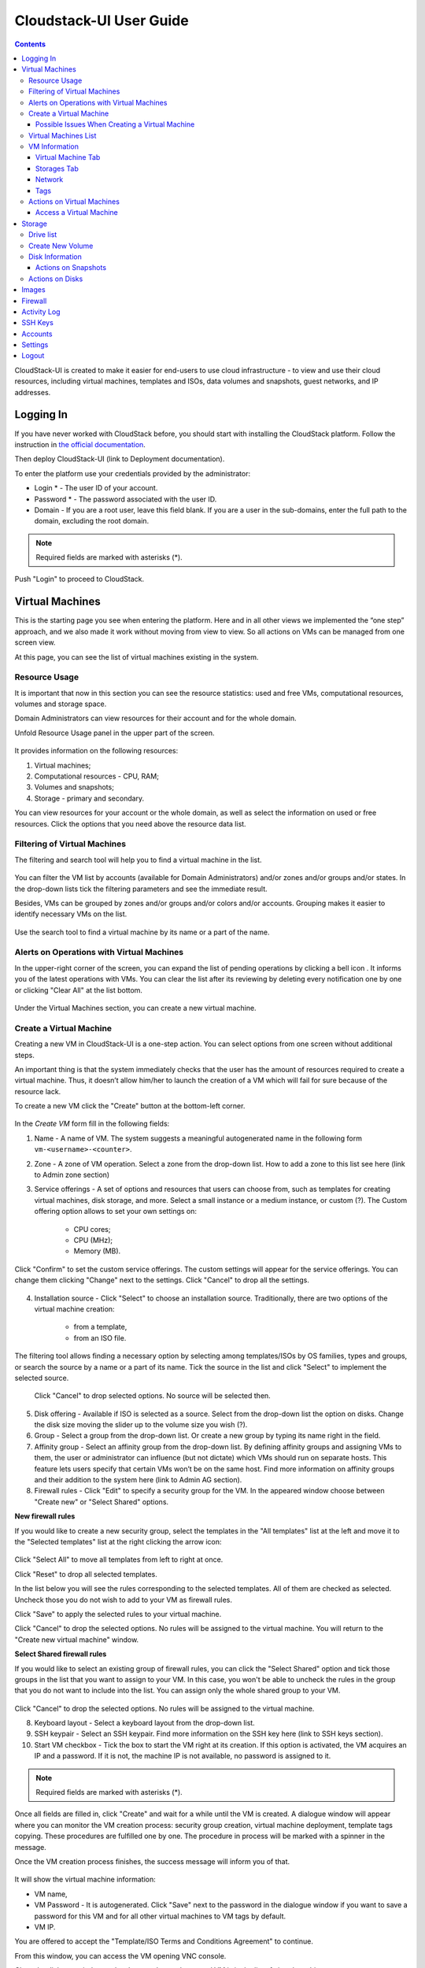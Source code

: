 Cloudstack-UI User Guide
=============================
.. Contents::

CloudStack-UI is created to make it easier for end-users to use cloud infrastructure - to view and use their cloud resources, including virtual machines, templates and ISOs, data volumes and snapshots, guest networks, and IP addresses. 

Logging In 
-------------
If you have never worked with CloudStack before, you should start with installing the CloudStack platform. Follow the instruction in `the official documentation <http://docs.cloudstack.apache.org/projects/cloudstack-installation/en/4.9/>`_.

Then deploy CloudStack-UI (link to Deployment documentation).

To enter the platform use your credentials provided by the administrator:

- Login * -   The user ID of your account. 
- Password * - The password associated with the user ID.
- Domain - If you are a root user, leave this field blank. If you are a user in the sub-domains, enter the full path to the domain, excluding the root domain.

.. note:: Required fields are marked with asterisks (*).

.. figure:: _static/LoginScreen.png

Push "Login" to proceed to CloudStack.

Virtual Machines
-------------------

This is the starting page you see when entering the platform. Here and in all other views we implemented the “one step” approach, and we also made it work without moving from view to view. So all actions on VMs can be managed from one screen view.

At this page, you can see the list of virtual machines existing in the system.

.. figure:: _static/VMs.png
   :scale: 80%

.. _Resource_Usage:

Resource Usage
~~~~~~~~~~~~~~~~~~~~~~~~~~~~~~~
It is important that now in this section you can see the resource statistics: used and free VMs, computational resources, volumes and storage space. 

Domain Administrators can view resources for their account and for the whole domain.

Unfold Resource Usage panel in the upper part of the screen.

.. figure:: _static/VMs_ResourceUsage.png
   :scale: 80%
   
It provides information on the following resources:

1) Virtual machines;
2) Computational resources - CPU, RAM;
3) Volumes and snapshots;
4) Storage - primary and secondary.

You can view resources for your account or the whole domain, as well as select the information on used or free resources. Click the options that you need above the resource data list.

Filtering of Virtual Machines
~~~~~~~~~~~~~~~~~~~~~~~~~~~~~~~~

The filtering and search tool will help you to find a virtual machine in the list. 

.. figure:: _static/VMs_Filter&Search.png
   :scale: 80%
   
You can filter the VM list by accounts (available for Domain Administrators) and/or zones and/or groups and/or states. In the drop-down lists tick the filtering parameters and see the immediate result.

Besides, VMs can be grouped by zones and/or groups and/or colors and/or accounts. Grouping makes it easier to identify necessary VMs on the list.

.. figure:: _static/VMs_Filter.png
   :scale: 80%
   
Use the search tool to find a virtual machine by its name or a part of the name.

Alerts on Operations with Virtual Machines
~~~~~~~~~~~~~~~~~~~~~~~~~~~~~~~~~~~~~~~~~~~~~~~~~

In the upper-right corner of the screen, you can expand the list of pending operations by clicking a bell icon |bell icon|. It informs you of the latest operations with VMs. You can clear the list after its reviewing by deleting every notification one by one or clicking "Clear All" at the list bottom.

.. figure:: _static/VMs_Alerts.png
   :scale: 80%
   
Under the Virtual Machines section, you can create a new virtual machine.

.. _Create_VM:

Create a Virtual Machine 
~~~~~~~~~~~~~~~~~~~~~~~~~~~~~
Creating a new VM in CloudStack-UI is a one-step action. You can select options from one screen without additional steps.

An important thing is that the system immediately checks that the user has the amount of resources required to create a virtual machine. Thus, it doesn’t allow him/her to launch the creation of a VM which will fail for sure because of the resource lack.

To create a new VM click the "Create" button at the bottom-left corner. 

.. figure:: _static/VMs_Create.png
   :scale: 80%
   
In the *Create VM* form fill in the following fields:

1. Name - A name of VM. The system suggests a meaningful autogenerated name in the following form ``vm-<username>-<counter>``.
2. Zone - A zone of VM operation. Select a zone from the drop-down list. How to add a zone to this list see here (link to Admin zone section) 
3. Service offerings -  A set of options and resources that users can choose from, such as templates for creating virtual machines, disk storage, and more. Select a small instance or a medium instance, or custom (?). The Custom offering option allows to set your own settings on:

    - CPU cores;
    - CPU (MHz);
    - Memory (MB).
    
.. figure:: _static/VMs_Create_SO_Custom.png   

Click "Confirm" to set the custom service offerings. The custom settings will appear for the service offerings. You can change them clicking "Change" next to the settings. Click "Cancel" to drop all the settings.
   
.. figure:: _static/VMs_Create_SO_Custom_Change.png
   
4. Installation source - Click "Select" to choose an installation source. Traditionally, there are two options of the virtual machine creation:
    
    - from a template, 
    - from an ISO file.
    
The filtering tool allows finding a necessary option by selecting among templates/ISOs by OS families, types and groups, or search the source by a name or a part of its name. Tick the source in the list and click "Select" to implement the selected source.
   
   Click "Cancel" to drop selected options. No source will be selected then.   

.. figure:: _static/VMs_Create_IstallationSource.png
   :scale: 80%
    
5. Disk offering - Available if ISO is selected as a source. Select from the drop-down list the option on disks. Change the disk size moving the slider up to the volume size you wish (?).
6. Group - Select a group from the drop-down list. Or create a new group by typing its name right in the field.
7. Affinity group - Select an affinity group from the drop-down list. By defining affinity groups and assigning VMs to them, the user or administrator can influence (but not dictate) which VMs should run on separate hosts. This feature lets users specify that certain VMs won’t be on the same host. Find more information on affinity groups and their addition to the system here (link to Admin AG section).
8. Firewall rules - Click "Edit" to specify a security group for the VM. In the appeared window choose between "Create new" or "Select Shared" options. 
  
**New firewall rules**
 
If you would like to create a new security group, select the templates in the "All templates" list at the left and move it to the "Selected templates" list at the right clicking the arrow icon:
   
.. figure:: _static/VMs_Create_AddSecGr_New.png
   :scale: 80%
   
Click "Select All" to move all templates from left to right at once.

Click "Reset" to drop all selected templates.

In the list below you will see the rules corresponding to the selected templates. All of them are checked as selected. Uncheck those you do not wish to add to your VM as firewall rules.

Click "Save" to apply the selected rules to your virtual machine.

Click "Cancel" to drop the selected options. No rules will be assigned to the virtual machine. You will return to the "Create new virtual machine" window.
   
**Select Shared firewall rules**
   
If you would like to select an existing group of firewall rules, you can click the "Select Shared" option and tick those groups in the list that you want to assign to your VM. In this case, you won't be able to uncheck the rules in the group that you do not want to include into the list. You can assign only the whole shared group to your VM. 
   
.. figure:: _static/VMs_Create_AddSecGr_Shared.png
   :scale: 80%
   
Click "Cancel" to drop the selected options. No rules will be assigned to the virtual machine. 
   
8. Keyboard layout - Select a keyboard layout from the drop-down list.
9. SSH keypair - Select an SSH keypair. Find more information on the SSH key here (link to SSH keys section).
10. Start VM checkbox - Tick the box to start the VM right at its creation. If this option is activated, the VM acquires an IP and a password. If it is not, the machine IP is not available, no password is assigned to it.

.. note:: Required fields are marked with asterisks (*).

Once all fields are filled in, click "Create" and wait for a while until the VM is created. A dialogue window will appear where you can monitor the VM creation process: security group creation, virtual machine deployment, template tags copying. These procedures are fulfilled one by one. The procedure in process will be marked with a spinner in the message. 

Once the VM creation process finishes, the success message will inform you of that. 

.. figure:: _static/VMs_Create_SuccessMessage.png
   :align: center
   :scale: 80%
   
It will show the virtual machine information:

- VM name,
- VM Password - It is autogenerated. Click "Save" next to the password in the dialogue window if you want to save a password for this VM and for all other virtual machines to VM tags by default.
- VM IP.

You are offered to accept the "Template/ISO Terms and Conditions Agreement" to continue.

From this window, you can access the VM opening VNC console.

.. API log - ???

Close the dialogue window and make sure the newly created VM is in the list of virtual machines.

Click "Cancel" to drop the VM creation.

Possible Issues When Creating a Virtual Machine
""""""""""""""""""""""""""""""""""""""""""""""""""""""""""

(need more info)

You can face the following issues when creating a virtual machine:

1) Lack of resources.

The system checks if there are enough resources for a new virtual machine. If you lack the required amount of resources, the message will appear when clicking "Create Virtual Machine":

 "Insufficient resources
 
 You ran out of Primary storage" 
 
 No creation form is available.
 
 2) Not enough resources
 
If there are insufficient resources you will not be allowed to create a new VM and start it upon creation. You will be able to create a new VM with the unchecked "Start VM" option. No IP, no password are assigned to the VM in this case.

Virtual Machines List
~~~~~~~~~~~~~~~~~~~~~~~~~~~~~

You can change the view of existing virtual machines from list to grid by clicking the view icon |view icon| in the upper-right corner.

.. figure:: _static/VMs_ViewList.png

For each VM in the list you can see the following information: 

- VM name and IP;
- State - shows the VM state by color: red for Running, yellow for Deploying, red for Stopped;
- OS family;
- CPU;
- RAM;
- Disks.

VM Information
~~~~~~~~~~~~~~~~~

By clicking a VM line or card you can get the VM information. It is presented in a sidebar to the right. 

.. figure:: _static/VMs_Details.png

There you will find the information on the selected virtual machine:

Virtual Machine Tab
""""""""""""""""""""""""""

1. Description - a short description of the VM. Click "Edit" button to edit it. Enter a few words about the VM. Click "Save" to save the description.

#. Zone - a zone selected for the VM.

#. Group - a group assigned to the VM. Edit this field clicking the "Edit" button. In the appeared dialogue window choose a group from the drop-down list. Or you can create a new group right from this window. Click "Assign" to assign the chosen group to the VM. To remove the assigned group select the "Remove from the group" option and click "Remove" to eliminate the assigned group.

#. Service offering - the offerings for the VM. Expand the section to view the whole list of offerings. Edit this field clicking the "Edit" button. In the appeared window select a new option. Click "Change" to implement the edits. The virtual machine will be rebooted.

#. Affinity Group - the affinity group assigned to the virtual machine. 

   Edit this field clicking the "Edit" button. In the dialogue window, choose an existing group or create a new one right in the dialogue window. Click "Assign". 
   
   The selected group can be removed clicking "Edit" and choosing "Remove from the group" in the dialogue window.

#. Template - Shows the template on the base of which the VM is created.

#. SSH key - Shows the SSH key for the virtual machine. 
  
   Edit this field clicking the "Edit" button. In the dialogue window, select the SSH key that you want. Click "Change" to save it for the VM. At saving the new SSH key you will see the warning: "You need to stop the virtual machine to reset SSH key." Click "OK" if you want to stop it right now. Click "Cancel" to drop the edits.

#. Statistics - shows VM statistics on CPU utilized, Network read, Network write, Disk read, Disk write, Disk read (IO), Disk write (IO). Refresh data by clicking the "Refresh" button |refresh icon| in the upper-right corner.
    
Storages Tab
"""""""""""""""""""""""""""

Under the Storages tab the following information is presented:

1. Disk information - shows Name, Size, Creation Date, Type (Shared/Local), Disk offering, Snapshot. The following actions on disks are available:

For root disks:

 - Take a snapshot;
 - Set up snapshot schedule;
 - Resize the disk.
        
For data disks:
       
 - Take a snapshot;
 - Set up snapshot schedule;
 - Detach;
 - Resize the disk;
 - Delete.
  
**Take a snapshot**
  
You can take a VM snapshot to preserve all the VM’s data volumes as well as (optionally) its CPU/memory state. This is useful for quick restore of a VM.
  
Click "Take a snapshot" in the disk Actions list and in the dialogue window enter the following information:
  
 - Name of the snapshot * - Define a name for the snapshot. It is autogenerated in the form <date>-<time>. But you can specify any name you wish.
 - Description - Add a description of the snapshot to know what it contains. 

.. note:: Required fields are marked with an asterisk (*).

.. figure:: _static/VMs_Info_Storage_Snapshot.png

All snapshots are saved in the list of snapshots. In the disk information, you will see the name and time of the *last-taken snapshot*. For it you can:
  
- Create a template - Register a new template right from the disk information block of the sidebar. In the appeared window fill in the form:
     
   - Name * - Enter a name of the new template.
   - Description * - Provide a short description of the template.
   - OS type * - Select an OS type from the drop-down list.
   - Group - Select a group from the drop-won list.
   - Password enabled - Tick this option to ...
   - Dynamically scalable - Tick this option to ...
 
.. note:: Required fields are marked with an asterisk (*).
 
   Click "Show additional fields" to expand the list of optional settings. In this form, it allows setting the template requiring HVM - ...
     
   Once all fields are filled in click "Create" to create the new template.
 
.. figure:: _static/VMs_Info_Storage_Snapshot_CreateTemplate.png
 
 - Delete - allows deleting the last-taken snapshot.
   
Besides, you can see all the snapshots in the list clicking the "VIEW ALL" button. In the appeared window you will see the list of all snapshots. For each snapshot in the list, the same actions are available: you can create a template, or delete a snapshot.

.. figure:: _static/VMs_Info_Storage_Snapshot_View.png

**Set up snapshot schedule**

You can schedule regular snapshotting by clicking "Set up snapshot schedule" in the Actions list.

In the appeared window set up the schedule for recurring snapshots:

 - Select the period of snapshotting;
 - Select the timezone (?);
 - Set the number of stored snapshots.

Click "+" to add the schedule.

.. figure:: _static/VMs_Info_Storage_Snapshot_Schedule.png

**Resize the disk**

Selecting "Resize the disk" option in the Actions list you are able to enlarge disk size.

In the appeared window set up a new size and click "Resize" to save the edits.

.. figure:: _static/VMs_Info_Storage_Resize.png

Click "Cancel" to drop the size changes.

**Detach**

This action can be applied to data disks. It allows detaching the data disk from the virtual machine.

Click "Detach" in the Actions list and confirm your action in the dialogue window.

The data disk will be detached.

**Delete**

This action can be applied to data disks. It allows deleting the data disk from the system.

Click "Delete" in the Actions list and confirm your action in the dialogue window. 

The data disk will be deleted from the system.

2. Attach a volume - Allows attaching a data disk to the VM.

If there are no spare drives yet, you can create one right from this panel. Click "Create new volume" and you will be moved to the Storage section. A "New volume" form will appear where you should specify the following information:

- Name * - Name of the new data disk.
- Zone * - Select a zone for it from the drop-down list.
- Disk offering * - Select a disk offering from the drop-down list. The disk offering list is managed by the administrator.
- Size - Set the disk size if it is available.

.. note:: Required fields are marked with an asterisk (*).

Once all fields are filled in click "Create" to save the new volume. 

Click "Cancel" to drop the new volume creation.

.. figure:: _static/VMs_AttachVolume_Create.png

Move back to the virtual machine information sidebar. Under the "Storage" tab in the "Attach a volume" section click "+" to select an additional disk. Select a data disk in the drop-down list and click "Select" to add it to the "Attach a volume" section. To attach the volume press the "Attach" button.

.. figure:: _static/VMs_AttachVolume_Attach.png

3. ISO - Allows attaching ISO. 

Add ISO clicking the "Select" button. Select ISO in the dialogue window and click "Attach" to assign it to the VM. 

To easily find the ISO file you need, please, use the search tool above the list. Additionally, you can filter the list by OS family(-ies), by type(-s), by group(-s). Tick the ISO file you wish in the list and click "Attach". The ISO will be attached to the VM.

You can attach the ISO file clicking the "Detach" button.

.. figure:: _static/VMs_ISO_Detach.png

Network
""""""""""""""""""""""""""

1. NIC information

This tab shows VM network details: Network namе, Netmask, Gateway, IP, Broadcast URI, Traffic Type, Type, Default, MAC address.

You can add a secondary IP for the VM from this tab. Click "+" next to the Secondary IP option and confirm your action in the dialogue window. The IP appear for the VM.

.. figure:: _static/VMs_Network_SecIP.png

You can delete the secondary IP by clicking the "Delete" button next to it.

2. Firewall rules

This tab allows viewing |view| the implemented firewall rules for the virtual machine.

See the Firewall_ section for more information on firewall rules in the system.

Tags
""""""""""""""""""""""""

Under this tab you can create and see the VM tags. 

Cloudstack-UI uses tags to implement some of its features. Tags are key-value pairs. Tags used by Cloudstack-UI are prefixed with ``csui``. The full list of tags you can find at the page (link to the tag list).

The tags assigned to the virtual machine are presented in the list. For each tag in the list the following actions are available:

 - Edit - Allows editing the tag. In the appeared form define a new key and/or value (both fields are required). Click "Edit" to save the edits. Click "Cancel" to drop the edits. The tag won't be changed then.
  
 - Delete - Allows deleting the tag. Click "Delete" and confirm your action in the dialogue window.

Tags can be system or custom (?). The "Show system tags" checkbox allows to view system tags for the virtual machine. 

To find the tag you are interested in, please, use the search tool above the tag list. You can enter a name or a part of the tag name to distinguish it in the list.

.. figure:: _static/VMs_Tag_Search.png

**Create Tags**

You can create a tag right from this tab. Click "+" and fill in the appeared form:

 - Key * - Enter a key prefixed with ``csui``.
 
 - Value * - Enter the value here.

.. note:: Required fields are marked with an asterisk (*).

.. figure:: _static/VMs_Tag_Create.png


Actions on Virtual Machines
~~~~~~~~~~~~~~~~~~~~~~~~~~~~~~~~~~
Once a VM instance is created, you can stop, restart, or delete it as needed. These actions are available under the "Actions" button |actions icon| to the right from each virtual machine in the list. 

.. figure:: _static/VMs_Actions.png

It allows the following actions with the VM:

- Start VM - Allows a user to launch a VM, 

- Stop VM - Allows a user to stop a running VM, 

- Reboot VM - Allows a user to restart a VM, 

- Reinstall VM - Allows a user to reinstall a VM, 

- Destroy VM - Allows a user to delete a VM. You can delete a virtual machine by selecting this option from the Actions list. But the virtual machine will remain in the system and can be restored in the future. To completely destroy the VM tick the "Expunge" option in the dialogue window to completely delete the VM from the system. The VM will not be available to restore anymore.
.. If the virtual machine has disks, the system will ask you in a dialogue window if these disks should be deleted. Confirm your intention to delete them clicking "Yes". Click "No" to cancel the disk deleting.
- Reset password - Allows a user to change the password for VM. The VM will be rebooted if you reset the password. After clicking "Reset password" a new password will be autogenerated for the VM. Click "Save" in the dialogue window to save passwords for all your virtual machines automatically.

- Access VM - Opens an "Access VM" dialog window which allows to view and reset a password for the VM and access the VM via the VNC console. 

Access a Virtual Machine
"""""""""""""""""""""""""""""""
Depending on the installation source (ISO or a Template) the system allows getting an access to the VM interaction interface. Currently, the following options are supported:

    - Open VNC console - This button under the "Access VM" action allows opening a console;
    - WebShell if VM has a ``csui.vm.auth-mode`` tag with SSH value. To configure access to VM using WebShell, please, refer to the page (ссылка на теги);
    - Access via HTTP if VM has a ``csui.vm.auth-mode`` tag with HTTP value. To configure access to VM via HTTP, please, refer to page (ссылка на теги).

.. _Storage:

Storage
----------

In this section, you can create and manage drives for virtual machines.

This panel presents the drives existing in the system. For each drive, you can get detailed information and perform actions on it.

Drive list
~~~~~~~~~~~~

Here you can find a list of disks existing in the system.

Disks can be viewed as a list or as a grid. Switch the view clicking a view icon |view icon| in the upper-right corner.

Root disks are visually distinguished from data disks. In addition, there is an option to display only spare disks, which allows saving user's time in certain cases.

As in all lists, here you can apply the search tool searching a drive by its name or a part of the name. Besides, you can use the filtering tool selecting drives by zones and/or types. Moreover, for better distinguising drives in the list you can group them by zones and/or types, like in the figure below:

.. figure:: _static/Storage_FilterAndSearch.png

For each drive in the list the following information is presented:

- Drive name,
- Size,
- State - Ready or Allocated (?)

The Actions button |actions icon| is available to the right. See the information on actions below.

Create New Volume
~~~~~~~~~~~~~~~~~~~

Clicking the "Create" button you get access to the creation form. 

To create a new volume fill in the fields:

- Name * - enter a name of the volume.
- Zone * - select a zone from the drop-down list.
- Disk offering * - select from the drop-down list.

.. note:: Required fields are marked with an asterisk (*).

.. figure:: _static/Storage_Create.png

Click "Create" to save the settings and create the new volume. You will see the drive appears on the list.

.. figure:: _static/Storage_Created.png

Click "Cancel" to drop all the settings. The drive will not be created then.

Disk Information
~~~~~~~~~~~~~~~~~~~~~

Clicking a disk in the list you can access the information on the volume. 

.. figure:: _static/Storage_Info.png

At the right sidebar you can find two tabs:

1. Volume tab - Provides the information on the disk volume:

    - General information - Presents disk size, date and time of creation, the storage type (shared, ?)
    - Description - Allows entering a short description to the drive. Click "Save" to save the description. You can edit the description clicking the "Edit" button |edit icon| in the tab.
    - Disk offering - Presents the information on the disk offering, assigned to this drive at creating.
    
2. Snapshots tab - Allows creating disk snapshots. Click the "Add" button and in the dialogue window enter a snapshot name and the description of it. Then click "Create" and see the snapshot has appeared on the list. 

.. figure:: _static/Storage_CreateSnapshot.png

.. _Actions_on_Snapshots:

Actions on Snapshots
""""""""""""""""""""""""""""

Like in the Virtual Machine information tab the following actions are available for a snapshot:
     
  - **Create a template** - Register a new template right from the disk information block of the sidebar. In the appeared window fill in the form:
     
    - Name * - Enter a name of the new template.
    - Description * - Provide a short description of the template.
    - OS type * - Select an OS type from the drop-down list.
    - Group - Select a group from the drop-won list.
    - Password enabled - Tick this option to ...
    - Dynamically scalable - Tick this option to ...
 
.. note:: Required fields are marked with an asterisk (*).
 
Click "Show additional fields" to expand the list of optional settings. In this form, it allows setting the template requiring HVM - ...
     
Once all fields are filled in click "Create" to create the new template.

.. figure:: _static/Storage_CreateTemplate.png

    - **Delete** - Allows deleting the snapshot.

Actions on Disks
~~~~~~~~~~~~~~~~~~~

Action on drives are available under the Actions button |actions icon|.

The following actions are available on disk:

For root disks:

 - Take a snapshot;
 - Set up snapshot schedule;
 - Resize the disk.
        
For data disks:
       
 - Take a snapshot;
 - Set up snapshot schedule;
 - Detach;
 - Resize the disk;
 - Delete.

**Take a snapshot**
  
You can take a snapshot to preserve the data volumes.
  
Click "Take a snapshot" in the disk Actions list and in the dialogue window enter the following information:
  
 - Name of the snapshot * - Define a name for the snapshot. It is autogenerated in the form <date>-<time>. But you can specify any name you wish.
 - Description - Add a description of the snapshot to know what it contains. 
 
.. note:: Required fields are marked with an asterisk (*).

All snapshots are saved in the list of snapshots. For a snapshot you can:
  
- Create a template;  
- Delete the snapshot.

See the :ref:`Actions_on_Snapshots` section for more information.
   
**Set up snapshot schedule**

You can schedule the regular snapshotting by clicking "Set up snapshot schedule" in the Actions list.

In the appeared window set up the schedule for recurring snapshots:

 - Select the period of snapshotting:
 - Select the timezone (?)
 - Set the number of stored snapshots

Click "+" to add the schedule.

.. figure:: _static/Storage_ScheduleSnapshotting.png

**Resize the disk**

You can change the disk size by selecting "Resize the disk" option in the Actions list. You are able to enlarge disk size only.

In the appeared window set up a new size and click "Resize" to save the edits.

.. figure:: _static/Storage_ResizeDisk.png

Click "Cancel" to drop the size changes.

**Attach/Detach**

This action can be applied to data disks. It allows attaching/detaching the data disk to/from the virtual machine.

Click "Attach" in the Actions list and in the dialogue window select a virtual machine to attach the disk to. Click "Attach" to perform the attachment.

.. figure:: _static/Storage_AttachDisk.png

An attached disk can be detached. Click "Detach" in the Actions list and confirm your action in the dialogue window. The data disk will be detached from the virtual machine.

**Delete**

This action can be applied to data disks. It allows deleting the data disk from the system.

Click "Delete" in the Actions list and confirm your action in the dialogue window. 

The data disk will be deleted from the system.

Images
---------------

Firewall
--------------

Activity Log
-----------------

SSH Keys
------------

Accounts
--------------

Settings
-------------

Logout
----------





.. |bell icon| image:: _static/bell_icon.png
.. |refresh icon| image:: _static/refresh_icon.png
.. |view icon| image:: _static/view_list_icon.png
.. |view| image:: _static/view_icon.png
.. |actions icon| image:: _static/actions_icon.png
.. |edit icon| image:: _static/edit_icon.png
